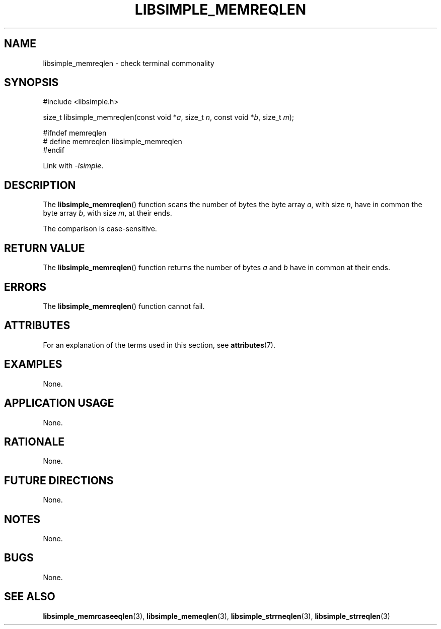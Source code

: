 .TH LIBSIMPLE_MEMREQLEN 3 2018-10-23 libsimple
.SH NAME
libsimple_memreqlen \- check terminal commonality
.SH SYNOPSIS
.nf
#include <libsimple.h>

size_t libsimple_memreqlen(const void *\fIa\fP, size_t \fIn\fP, const void *\fIb\fP, size_t \fIm\fP);

#ifndef memreqlen
# define memreqlen libsimple_memreqlen
#endif
.fi
.PP
Link with
.IR \-lsimple .
.SH DESCRIPTION
The
.BR libsimple_memreqlen ()
function scans the number of bytes the byte array
.IR a ,
with size
.IR n ,
have in common the byte array
.IR b ,
with size
.IR m ,
at their ends.
.PP
The comparison is case-sensitive.
.SH RETURN VALUE
The
.BR libsimple_memreqlen ()
function returns the number of bytes
.I a
and
.I b
have in common at their ends.
.SH ERRORS
The
.BR libsimple_memreqlen ()
function cannot fail.
.SH ATTRIBUTES
For an explanation of the terms used in this section, see
.BR attributes (7).
.TS
allbox;
lb lb lb
l l l.
Interface	Attribute	Value
T{
.BR libsimple_memreqlen ()
T}	Thread safety	MT-Safe
T{
.BR libsimple_memreqlen ()
T}	Async-signal safety	AS-Safe
T{
.BR libsimple_memreqlen ()
T}	Async-cancel safety	AC-Safe
.TE
.SH EXAMPLES
None.
.SH APPLICATION USAGE
None.
.SH RATIONALE
None.
.SH FUTURE DIRECTIONS
None.
.SH NOTES
None.
.SH BUGS
None.
.SH SEE ALSO
.BR libsimple_memrcaseeqlen (3),
.BR libsimple_memeqlen (3),
.BR libsimple_strrneqlen (3),
.BR libsimple_strreqlen (3)
